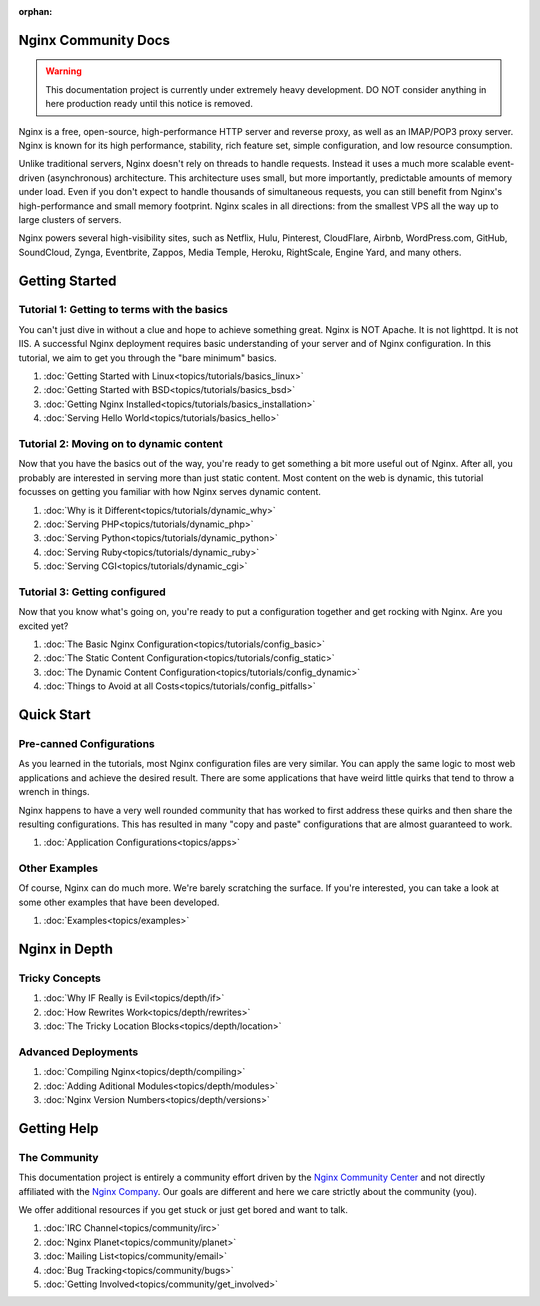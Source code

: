 :orphan:

.. _contents:

Nginx Community Docs
====================

.. warning:: This documentation project is currently under extremely heavy
   development. DO NOT consider anything in here production ready until this
   notice is removed.


Nginx is a free, open-source, high-performance HTTP server and reverse proxy,
as well as an IMAP/POP3 proxy server. Nginx is known for its high performance,
stability, rich feature set, simple configuration, and low resource consumption.

Unlike traditional servers, Nginx doesn't rely on threads to handle requests.
Instead it uses a much more scalable event-driven (asynchronous) architecture.
This architecture uses small, but more importantly, predictable amounts of
memory under load. Even if you don't expect to handle thousands of simultaneous
requests, you can still benefit from Nginx's high-performance and small memory
footprint. Nginx scales in all directions: from the smallest VPS all the way up
to large clusters of servers.

Nginx powers several high-visibility sites, such as Netflix, Hulu, Pinterest,
CloudFlare, Airbnb, WordPress.com, GitHub, SoundCloud, Zynga, Eventbrite,
Zappos, Media Temple, Heroku, RightScale, Engine Yard, and many others.

Getting Started
===============

Tutorial 1: Getting to terms with the basics
--------------------------------------------

You can't just dive in without a clue and hope to achieve something great. Nginx
is NOT Apache. It is not lighttpd. It is not IIS. A successful Nginx deployment
requires basic understanding of your server and of Nginx configuration. In this
tutorial, we aim to get you through the "bare minimum" basics.

1.  :doc:`Getting Started with Linux<topics/tutorials/basics_linux>`
2.  :doc:`Getting Started with BSD<topics/tutorials/basics_bsd>`
3.  :doc:`Getting Nginx Installed<topics/tutorials/basics_installation>`
4.  :doc:`Serving Hello World<topics/tutorials/basics_hello>`

Tutorial 2: Moving on to dynamic content
----------------------------------------

Now that you have the basics out of the way, you're ready to get something a bit
more useful out of Nginx. After all, you probably are interested in serving more
than just static content. Most content on the web is dynamic, this tutorial
focusses on getting you familiar with how Nginx serves dynamic content.

1.  :doc:`Why is it Different<topics/tutorials/dynamic_why>`
2.  :doc:`Serving PHP<topics/tutorials/dynamic_php>`
3.  :doc:`Serving Python<topics/tutorials/dynamic_python>`
4.  :doc:`Serving Ruby<topics/tutorials/dynamic_ruby>`
5.  :doc:`Serving CGI<topics/tutorials/dynamic_cgi>`

Tutorial 3: Getting configured
------------------------------

Now that you know what's going on, you're ready to put a configuration together
and get rocking with Nginx. Are you excited yet?

1.  :doc:`The Basic Nginx Configuration<topics/tutorials/config_basic>`
2.  :doc:`The Static Content Configuration<topics/tutorials/config_static>`
3.  :doc:`The Dynamic Content Configuration<topics/tutorials/config_dynamic>`
4.  :doc:`Things to Avoid at all Costs<topics/tutorials/config_pitfalls>`

Quick Start
===========

Pre-canned Configurations
-------------------------

As you learned in the tutorials, most Nginx configuration files are very
similar. You can apply the same logic to most web applications and achieve the
desired result. There are some applications that have weird little quirks that
tend to throw a wrench in things.

Nginx happens to have a very well rounded community that has worked to first
address these quirks and then share the resulting configurations. This has
resulted in many "copy and paste" configurations that are almost guaranteed
to work.

1.  :doc:`Application Configurations<topics/apps>`

Other Examples
--------------

Of course, Nginx can do much more. We're barely scratching the surface. If
you're interested, you can take a look at some other examples that have been
developed.

1.  :doc:`Examples<topics/examples>`

Nginx in Depth
==============

Tricky Concepts
---------------

1.  :doc:`Why IF Really is Evil<topics/depth/if>`
2.  :doc:`How Rewrites Work<topics/depth/rewrites>`
3.  :doc:`The Tricky Location Blocks<topics/depth/location>`

Advanced Deployments
--------------------

1.  :doc:`Compiling Nginx<topics/depth/compiling>`
2.  :doc:`Adding Aditional Modules<topics/depth/modules>`
3.  :doc:`Nginx Version Numbers<topics/depth/versions>`

Getting Help
============

The Community
-------------

This documentation project is entirely a community effort driven by the `Nginx
Community Center`_ and not directly affiliated with the `Nginx Company`_. Our
goals are different and here we care strictly about the community (you).

.. _`Nginx Community Center`: http://ngx.cc/
.. _`Nginx Company`: http://nginx.com/

We offer additional resources if you get stuck or just get bored and want to talk.

1.  :doc:`IRC Channel<topics/community/irc>`
2.  :doc:`Nginx Planet<topics/community/planet>`
3.  :doc:`Mailing List<topics/community/email>`
4.  :doc:`Bug Tracking<topics/community/bugs>`
5.  :doc:`Getting Involved<topics/community/get_involved>`

